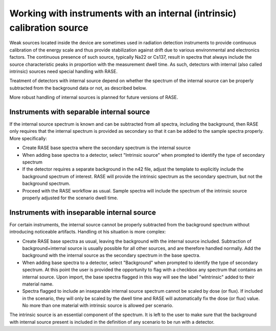 .. _intrinsic_source_handling:


************************************************************************
Working with instruments with an internal (intrinsic) calibration source
************************************************************************

Weak sources located inside the device are sometimes used in radiation detection instruments to provide continuous calibration of the energy scale and thus provide stabilization against drift due to various environmental and electronics factors. The continuous presence of such source, typically Na22 or Cs137, result in spectra that always include the source characteristic peaks in proportion with the measurement dwell time. As such, detectors with internal (also called intrinsic) sources need special handling with RASE.

Treatment of detectors with internal source depend on whether the spectrum of the internal source can be properly subtracted from the background data or not, as described below.

More robust handling of internal sources is planned for future versions of RASE.

Instruments with separable internal source
==========================================

If the internal source spectrum is known and can be subtracted from all spectra, including the background, then RASE only requires that the internal spectrum is provided as secondary so that it can be added to the sample spectra properly. More specifically:

* Create RASE base spectra where the secondary spectrum is the internal source

* When adding base spectra to a detector, select "Intrinsic source" when prompted to identify the type of secondary spectrum

* If the detector requires a separate background in the n42 file, adjust the template to explicitly include the background spectrum of interest. RASE will provide the intrinsic spectrum as the secondary spectrum, but not the background spectrum.

* Proceed with the RASE workflow as usual. Sample spectra will include the spectrum of the intrinsic source properly adjusted for the scenario dwell time.

Instruments with inseparable internal source
============================================

For certain instruments, the internal source cannot be properly subtracted from the background spectrum without introducing noticeable artifacts. Handling ot his situation is more complex:

* Create RASE base spectra as usual, leaving the background with the internal source included. Subtraction of background+internal source is usually possible for all other sources, and are therefore handled normally.  Add the background with the internal source as the secondary spectrum in the base spectra.

* When adding base spectra to a detector, select "Background" when prompted to identify the type of secondary spectrum. At this point the user is provided the opportunity to flag with a checkbox any spectrum that contains an internal source. Upon import, the base spectra flagged in this way will see the label "wIntrinsic" added to their material name.

* Spectra flagged to include an inseparable internal source spectrum cannot be scaled by dose (or flux). If included in the scenario, they will only be scaled by the dwell time and RASE will automatically fix the dose (or flux) value.  No more than one material with intrinsic source is allowed per scenario.

The intrinsic source is an essential component of the spectrum. It is left to the user to make sure that the background with internal source present is included in the definition of any scenario to be run with a detector.

